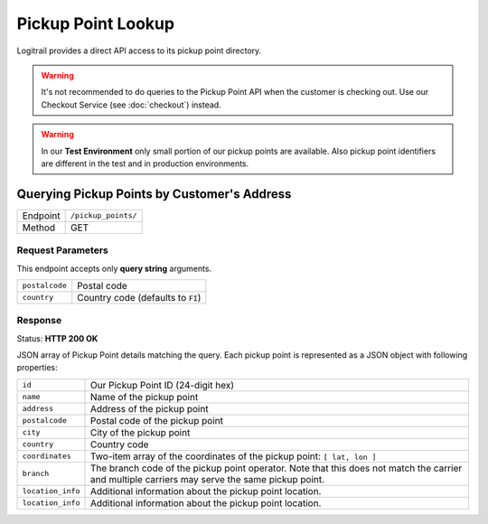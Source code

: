 Pickup Point Lookup
*******************

Logitrail provides a direct API access to its pickup point directory.

.. warning::

    It's not recommended to do queries to the Pickup Point API when the customer
    is checking out. Use our Checkout Service (see :doc:`checkout`) instead.
    
.. warning::

    In our **Test Environment** only small portion of our pickup points are available.
    Also pickup point identifiers are different in the test and in production
    environments.

Querying Pickup Points by Customer's Address
============================================

+---------------+---------------------------------------------+
| Endpoint      | ``/pickup_points/``                         |
+---------------+---------------------------------------------+
| Method        | GET                                         |
+---------------+---------------------------------------------+

Request Parameters
------------------

This endpoint accepts only **query string** arguments.

+------------------+----------------------------------------------------------------------+
| ``postalcode``   | Postal code                                                          |
+------------------+----------------------------------------------------------------------+
| ``country``      | Country code (defaults to ``FI``)                                    |
+------------------+----------------------------------------------------------------------+

Response
--------

Status: **HTTP 200 OK**

JSON array of Pickup Point details matching the query. Each pickup point is represented
as a JSON object with following properties:

+------------------+----------------------------------------------------------------------+
| ``id``           | Our Pickup Point ID (24-digit hex)                                   |
+------------------+----------------------------------------------------------------------+
| ``name``         | Name of the pickup point                                             |
+------------------+----------------------------------------------------------------------+
| ``address``      | Address of the pickup point                                          |
+------------------+----------------------------------------------------------------------+
| ``postalcode``   | Postal code of the pickup point                                      |
+------------------+----------------------------------------------------------------------+
| ``city``         | City of the pickup point                                             |
+------------------+----------------------------------------------------------------------+
| ``country``      | Country code                                                         |
+------------------+----------------------------------------------------------------------+
| ``coordinates``  | Two-item array of the coordinates of the pickup point:               |
|                  | ``[ lat, lon ]``                                                     |
+------------------+----------------------------------------------------------------------+
| ``branch``       | The branch code of the pickup point operator. Note that this does    |
|                  | not match the carrier and multiple carriers may serve the same       |
|                  | pickup point.                                                        |
+------------------+----------------------------------------------------------------------+
| ``location_info``| Additional information about the pickup point location.              |
+------------------+----------------------------------------------------------------------+
| ``location_info``| Additional information about the pickup point location.              |
+------------------+----------------------------------------------------------------------+
